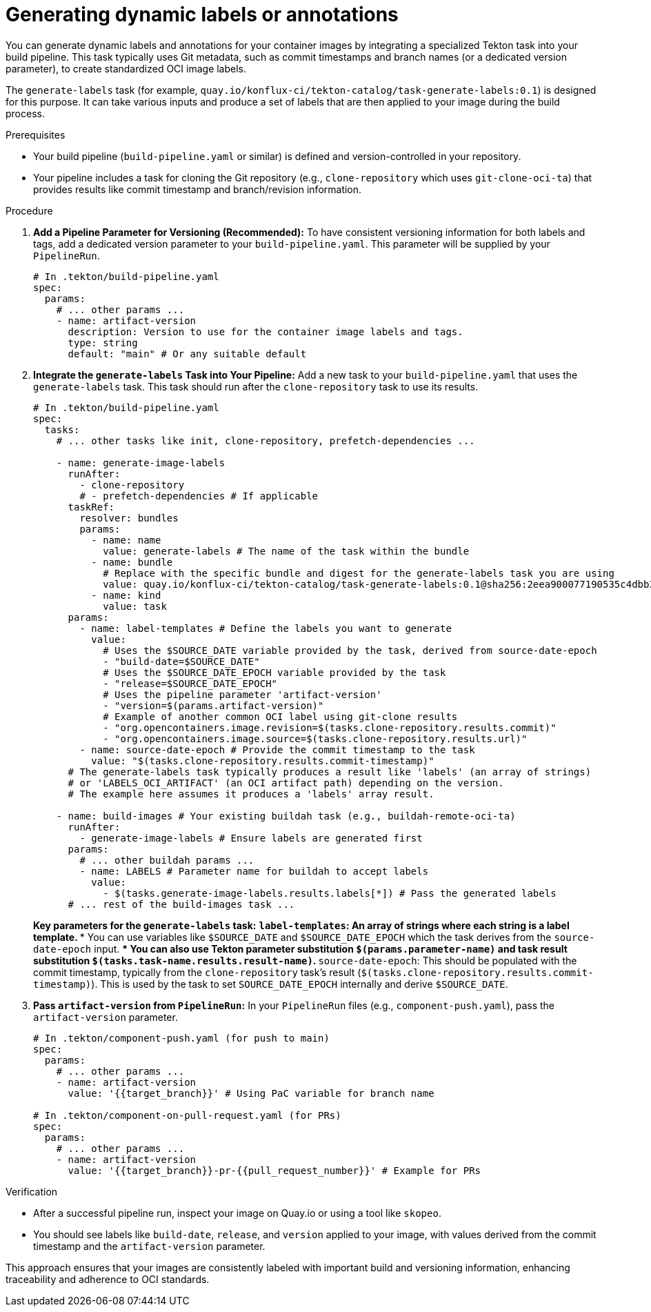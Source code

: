 [[generating-dynamic-labels-or-annotations]]
= Generating dynamic labels or annotations

You can generate dynamic labels and annotations for your container images by integrating a specialized Tekton task into your build pipeline. This task typically uses Git metadata, such as commit timestamps and branch names (or a dedicated version parameter), to create standardized OCI image labels.

The `generate-labels` task (for example, `quay.io/konflux-ci/tekton-catalog/task-generate-labels:0.1`) is designed for this purpose. It can take various inputs and produce a set of labels that are then applied to your image during the build process.

.Prerequisites
* Your build pipeline (`build-pipeline.yaml` or similar) is defined and version-controlled in your repository.
* Your pipeline includes a task for cloning the Git repository (e.g., `clone-repository` which uses `git-clone-oci-ta`) that provides results like commit timestamp and branch/revision information.

.Procedure

. **Add a Pipeline Parameter for Versioning (Recommended):**
  To have consistent versioning information for both labels and tags, add a dedicated version parameter to your `build-pipeline.yaml`. This parameter will be supplied by your `PipelineRun`.
+
[source,yaml]
----
# In .tekton/build-pipeline.yaml
spec:
  params:
    # ... other params ...
    - name: artifact-version
      description: Version to use for the container image labels and tags.
      type: string
      default: "main" # Or any suitable default
----

. **Integrate the `generate-labels` Task into Your Pipeline:**
  Add a new task to your `build-pipeline.yaml` that uses the `generate-labels` task. This task should run after the `clone-repository` task to use its results.
+
[source,yaml]
----
# In .tekton/build-pipeline.yaml
spec:
  tasks:
    # ... other tasks like init, clone-repository, prefetch-dependencies ...

    - name: generate-image-labels
      runAfter:
        - clone-repository
        # - prefetch-dependencies # If applicable
      taskRef:
        resolver: bundles
        params:
          - name: name
            value: generate-labels # The name of the task within the bundle
          - name: bundle
            # Replace with the specific bundle and digest for the generate-labels task you are using
            value: quay.io/konflux-ci/tekton-catalog/task-generate-labels:0.1@sha256:2eea900077190535c4dbb30e9bcc2da357bd53c408613485fb3af53484afdcbd
          - name: kind
            value: task
      params:
        - name: label-templates # Define the labels you want to generate
          value:
            # Uses the $SOURCE_DATE variable provided by the task, derived from source-date-epoch
            - "build-date=$SOURCE_DATE"
            # Uses the $SOURCE_DATE_EPOCH variable provided by the task
            - "release=$SOURCE_DATE_EPOCH"
            # Uses the pipeline parameter 'artifact-version'
            - "version=$(params.artifact-version)"
            # Example of another common OCI label using git-clone results
            - "org.opencontainers.image.revision=$(tasks.clone-repository.results.commit)"
            - "org.opencontainers.image.source=$(tasks.clone-repository.results.url)"
        - name: source-date-epoch # Provide the commit timestamp to the task
          value: "$(tasks.clone-repository.results.commit-timestamp)"
      # The generate-labels task typically produces a result like 'labels' (an array of strings)
      # or 'LABELS_OCI_ARTIFACT' (an OCI artifact path) depending on the version.
      # The example here assumes it produces a 'labels' array result.

    - name: build-images # Your existing buildah task (e.g., buildah-remote-oci-ta)
      runAfter:
        - generate-image-labels # Ensure labels are generated first
      params:
        # ... other buildah params ...
        - name: LABELS # Parameter name for buildah to accept labels
          value:
            - $(tasks.generate-image-labels.results.labels[*]) # Pass the generated labels
      # ... rest of the build-images task ...
----
+
*Key parameters for the `generate-labels` task:*
** `label-templates`: An array of strings where each string is a label template.
*** You can use variables like `$SOURCE_DATE` and `$SOURCE_DATE_EPOCH` which the task derives from the `source-date-epoch` input.
*** You can also use Tekton parameter substitution `$(params.parameter-name)` and task result substitution `$(tasks.task-name.results.result-name)`.
** `source-date-epoch`: This should be populated with the commit timestamp, typically from the `clone-repository` task's result (`$(tasks.clone-repository.results.commit-timestamp)`). This is used by the task to set `SOURCE_DATE_EPOCH` internally and derive `$SOURCE_DATE`.

. **Pass `artifact-version` from `PipelineRun`:**
  In your `PipelineRun` files (e.g., `component-push.yaml`), pass the `artifact-version` parameter.
+
[source,yaml]
----
# In .tekton/component-push.yaml (for push to main)
spec:
  params:
    # ... other params ...
    - name: artifact-version
      value: '{{target_branch}}' # Using PaC variable for branch name

# In .tekton/component-on-pull-request.yaml (for PRs)
spec:
  params:
    # ... other params ...
    - name: artifact-version
      value: '{{target_branch}}-pr-{{pull_request_number}}' # Example for PRs
----

.Verification
* After a successful pipeline run, inspect your image on Quay.io or using a tool like `skopeo`.
* You should see labels like `build-date`, `release`, and `version` applied to your image, with values derived from the commit timestamp and the `artifact-version` parameter.

This approach ensures that your images are consistently labeled with important build and versioning information, enhancing traceability and adherence to OCI standards.
